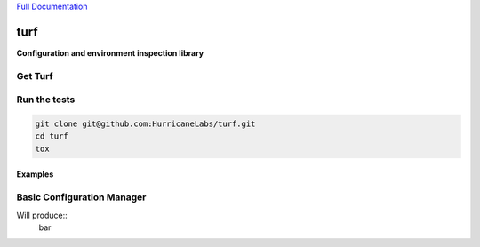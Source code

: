 `Full Documentation <http://turf.readthedocs.org/en/latest/>`_

####
turf
####

**Configuration and environment inspection library**

Get Turf
========

.. code-block:: shell
    pip install turf

Run the tests
=============

.. code-block:: shell

    git clone git@github.com:HurricaneLabs/turf.git
    cd turf
    tox

Examples
--------

Basic Configuration Manager
===========================

.. code-block:: shell
    $ cat /tmp/turftest/foo.yml 
    ---
    blah: bar

.. code-block:: python
    from turf.config import BaseConfig

    class MyConfig(BaseConfig):
        config_dir = "/tmp/turftest"
        schema = {"foo":{"blah":{"type":"string"}}}

    print(MyConfig.section("foo")["blah"])

Will produce::
    bar







